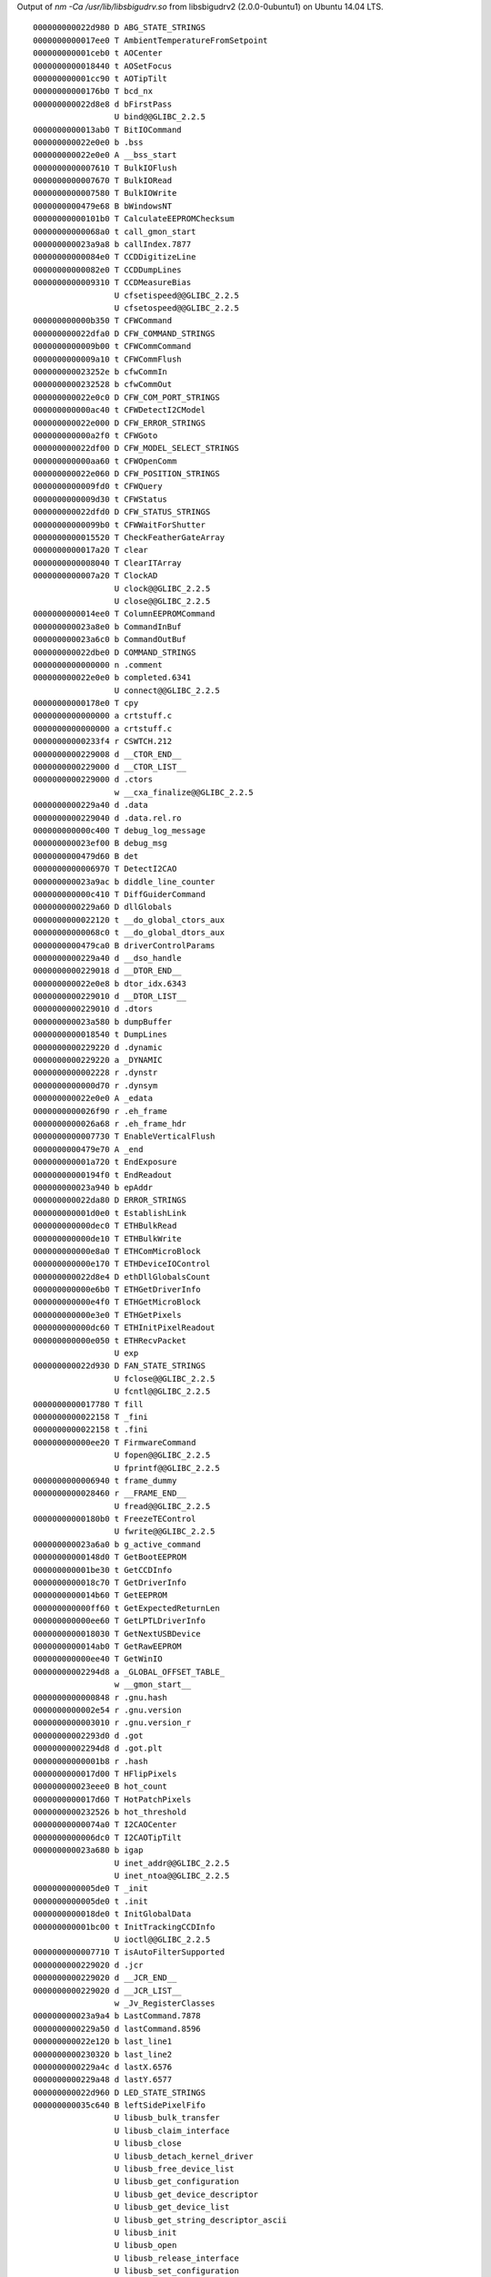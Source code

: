 Output of `nm -Ca /usr/lib/libsbigudrv.so` from libsbigudrv2 (2.0.0-0ubuntu1) on Ubuntu 14.04 LTS.

::

    000000000022d980 D ABG_STATE_STRINGS
    0000000000017ee0 T AmbientTemperatureFromSetpoint
    000000000001ceb0 t AOCenter
    0000000000018440 t AOSetFocus
    000000000001cc90 t AOTipTilt
    00000000000176b0 T bcd_nx
    000000000022d8e8 d bFirstPass
                     U bind@@GLIBC_2.2.5
    0000000000013ab0 T BitIOCommand
    000000000022e0e0 b .bss
    000000000022e0e0 A __bss_start
    0000000000007610 T BulkIOFlush
    0000000000007670 T BulkIORead
    0000000000007580 T BulkIOWrite
    0000000000479e68 B bWindowsNT
    00000000000101b0 T CalculateEEPROMChecksum
    00000000000068a0 t call_gmon_start
    000000000023a9a8 b callIndex.7877
    00000000000084e0 T CCDDigitizeLine
    00000000000082e0 T CCDDumpLines
    0000000000009310 T CCDMeasureBias
                     U cfsetispeed@@GLIBC_2.2.5
                     U cfsetospeed@@GLIBC_2.2.5
    000000000000b350 T CFWCommand
    000000000022dfa0 D CFW_COMMAND_STRINGS
    0000000000009b00 t CFWCommCommand
    0000000000009a10 t CFWCommFlush
    000000000023252e b cfwCommIn
    0000000000232528 b cfwCommOut
    000000000022e0c0 D CFW_COM_PORT_STRINGS
    000000000000ac40 t CFWDetectI2CModel
    000000000022e000 D CFW_ERROR_STRINGS
    000000000000a2f0 t CFWGoto
    000000000022df00 D CFW_MODEL_SELECT_STRINGS
    000000000000aa60 t CFWOpenComm
    000000000022e060 D CFW_POSITION_STRINGS
    0000000000009fd0 t CFWQuery
    0000000000009d30 t CFWStatus
    000000000022dfd0 D CFW_STATUS_STRINGS
    00000000000099b0 t CFWWaitForShutter
    0000000000015520 T CheckFeatherGateArray
    0000000000017a20 T clear
    0000000000008040 T ClearITArray
    0000000000007a20 T ClockAD
                     U clock@@GLIBC_2.2.5
                     U close@@GLIBC_2.2.5
    0000000000014ee0 T ColumnEEPROMCommand
    000000000023a8e0 b CommandInBuf
    000000000023a6c0 b CommandOutBuf
    000000000022dbe0 D COMMAND_STRINGS
    0000000000000000 n .comment
    000000000022e0e0 b completed.6341
                     U connect@@GLIBC_2.2.5
    00000000000178e0 T cpy
    0000000000000000 a crtstuff.c
    0000000000000000 a crtstuff.c
    00000000000233f4 r CSWTCH.212
    0000000000229008 d __CTOR_END__
    0000000000229000 d __CTOR_LIST__
    0000000000229000 d .ctors
                     w __cxa_finalize@@GLIBC_2.2.5
    0000000000229a40 d .data
    0000000000229040 d .data.rel.ro
    000000000000c400 T debug_log_message
    000000000023ef00 B debug_msg
    0000000000479d60 B det
    0000000000006970 T DetectI2CAO
    000000000023a9ac b diddle_line_counter
    000000000000c410 T DiffGuiderCommand
    0000000000229a60 D dllGlobals
    0000000000022120 t __do_global_ctors_aux
    00000000000068c0 t __do_global_dtors_aux
    0000000000479ca0 B driverControlParams
    0000000000229a40 d __dso_handle
    0000000000229018 d __DTOR_END__
    000000000022e0e8 b dtor_idx.6343
    0000000000229010 d __DTOR_LIST__
    0000000000229010 d .dtors
    000000000023a580 b dumpBuffer
    0000000000018540 t DumpLines
    0000000000229220 d .dynamic
    0000000000229220 a _DYNAMIC
    0000000000002228 r .dynstr
    0000000000000d70 r .dynsym
    000000000022e0e0 A _edata
    0000000000026f90 r .eh_frame
    0000000000026a68 r .eh_frame_hdr
    0000000000007730 T EnableVerticalFlush
    0000000000479e70 A _end
    000000000001a720 t EndExposure
    00000000000194f0 t EndReadout
    000000000023a940 b epAddr
    000000000022da80 D ERROR_STRINGS
    000000000001d0e0 t EstablishLink
    000000000000dec0 T ETHBulkRead
    000000000000de10 T ETHBulkWrite
    000000000000e8a0 T ETHComMicroBlock
    000000000000e170 T ETHDeviceIOControl
    000000000022d8e4 D ethDllGlobalsCount
    000000000000e6b0 T ETHGetDriverInfo
    000000000000e4f0 T ETHGetMicroBlock
    000000000000e3e0 T ETHGetPixels
    000000000000dc60 T ETHInitPixelReadout
    000000000000e050 t ETHRecvPacket
                     U exp
    000000000022d930 D FAN_STATE_STRINGS
                     U fclose@@GLIBC_2.2.5
                     U fcntl@@GLIBC_2.2.5
    0000000000017780 T fill
    0000000000022158 T _fini
    0000000000022158 t .fini
    000000000000ee20 T FirmwareCommand
                     U fopen@@GLIBC_2.2.5
                     U fprintf@@GLIBC_2.2.5
    0000000000006940 t frame_dummy
    0000000000028460 r __FRAME_END__
                     U fread@@GLIBC_2.2.5
    00000000000180b0 t FreezeTEControl
                     U fwrite@@GLIBC_2.2.5
    000000000023a6a0 b g_active_command
    00000000000148d0 T GetBootEEPROM
    000000000001be30 t GetCCDInfo
    0000000000018c70 T GetDriverInfo
    0000000000014b60 T GetEEPROM
    000000000000ff60 t GetExpectedReturnLen
    000000000000ee60 T GetLPTLDriverInfo
    0000000000018030 T GetNextUSBDevice
    0000000000014ab0 T GetRawEEPROM
    000000000000ee40 T GetWinIO
    00000000002294d8 a _GLOBAL_OFFSET_TABLE_
                     w __gmon_start__
    0000000000000848 r .gnu.hash
    0000000000002e54 r .gnu.version
    0000000000003010 r .gnu.version_r
    00000000002293d0 d .got
    00000000002294d8 d .got.plt
    00000000000001b8 r .hash
    0000000000017d00 T HFlipPixels
    000000000023eee0 B hot_count
    0000000000017d60 T HotPatchPixels
    0000000000232526 b hot_threshold
    00000000000074a0 T I2CAOCenter
    0000000000006dc0 T I2CAOTipTilt
    000000000023a680 b igap
                     U inet_addr@@GLIBC_2.2.5
                     U inet_ntoa@@GLIBC_2.2.5
    0000000000005de0 T _init
    0000000000005de0 t .init
    0000000000018de0 t InitGlobalData
    000000000001bc00 t InitTrackingCCDInfo
                     U ioctl@@GLIBC_2.2.5
    0000000000007710 T isAutoFilterSupported
    0000000000229020 d .jcr
    0000000000229020 d __JCR_END__
    0000000000229020 d __JCR_LIST__
                     w _Jv_RegisterClasses
    000000000023a9a4 b LastCommand.7878
    0000000000229a50 d lastCommand.8596
    000000000022e120 b last_line1
    0000000000230320 b last_line2
    0000000000229a4c d lastX.6576
    0000000000229a48 d lastY.6577
    000000000022d960 D LED_STATE_STRINGS
    000000000035c640 B leftSidePixelFifo
                     U libusb_bulk_transfer
                     U libusb_claim_interface
                     U libusb_close
                     U libusb_detach_kernel_driver
                     U libusb_free_device_list
                     U libusb_get_configuration
                     U libusb_get_device_descriptor
                     U libusb_get_device_list
                     U libusb_get_string_descriptor_ascii
                     U libusb_init
                     U libusb_open
                     U libusb_release_interface
                     U libusb_set_configuration
                     U log
    000000000000f5a0 T LPTCameraOut
    000000000000f110 T LPTClearImagingArray
    000000000000f0b0 T LPTClearTrackingArray
    000000000000f170 T LPTClockAD
    000000000000f340 T LPTDumpImagingLines
    000000000000f240 T LPTDumpST5CLines
    000000000000f2d0 T LPTDumpTrackingLines
    000000000000f030 T LPTGetIRQL
    000000000000f4c0 T LPTGetMicroBlock
    000000000000f3b0 T LPTGetPixels
    000000000000efd0 T LPTGetUSTimer
    000000000000f600 T LPTInitPort
    000000000000f530 T LPTSendMicroBlock
    000000000000f070 T LPTSetIRQL
    000000000000f1d0 T LPTSetVdd
    000000000001bab0 t make_n_modes
    0000000000232560 b m_buf
    000000000022d9a0 D MC_READOUT_SUBCOMMAND_STRINGS
                     U memcpy@@GLIBC_2.2.5
    000000000000f8b0 T MFCommand
    000000000000f650 t MFDetectModel
    000000000000f700 t MFQuery
    00000000000111d0 T MicroCommand
    0000000000013660 T MicroGetPixels
    0000000000010580 t MicroGetPixelsFromChannelA
    0000000000010260 t MicroGetPixelsFromChannelB
    0000000000013d40 T MicroInitADGain
    0000000000014110 T MicroInitPixelReadout
    00000000000195e0 t MiscellaneousControl
    0000000000229048 d m_pCommand
    0000000000229040 d m_pData
    0000000000229050 d m_pPacketLength
    0000000000229058 d m_pRxLen
    0000000000229060 d m_pStatus
    0000000000017f50 T ms_clock
    0000000000018000 T MyTickCount
                     U nanosleep@@GLIBC_2.2.5
    0000000000232548 b nBytesRd
    000000000023a920 b nBytesRd
    0000000000232550 b nBytesWr
    000000000023a928 b nBytesWr
    0000000000000190 r .note.gnu.build-id
    0000000000017b30 T OffHorzBinPixels
    0000000000232524 b offset
    00000000000080c0 T OffsetITArray
    0000000000017cc0 T OffsetPixels
    0000000000007a90 T OffsetST5CArray
    0000000000017ae0 T OffVertBinPixels
    0000000000019040 t OpenCloseDevice
    000000000000eeb0 T OpenCloseLPTLDevice
                     U open@@GLIBC_2.2.5
    0000000000000000 a parao.c
    0000000000000000 a parbulkio.c
    0000000000000000 a parccd.c
    0000000000000000 a parcfw.c
    000000000023a9a2 B parComActive
    0000000000000000 a pardebug.c
    0000000000000000 a pardiffg.c
    0000000000479d40 B pardrv_spm
    0000000000000000 a pareth.c
    0000000000000000 a parfirm.c
    0000000000000000 a parlpt.c
    0000000000000000 a parmf.c
    0000000000000000 a parmicro.c
    0000000000000000 a parreg.c
    0000000000000000 a parstf.c
    0000000000000000 a parstfclass.c
    0000000000000000 a parstx.c
    0000000000000000 a parusb.c
    0000000000000000 a parusbi.c
    0000000000000000 a parusbio.c
    0000000000000000 a parusbl.c
    0000000000000000 a parusbm.c
    0000000000000000 a parutil.c
    0000000000000000 a parwin64.c
    0000000000479c80 B pDllGlobals
    0000000000232540 b pipelineFull.8044
    0000000000005df8 t .plt
    0000000000018bd0 T PulseOut
    0000000000014ca0 T PutBootEEPROM
    0000000000014820 T PutEEPROM
    0000000000018660 T QueryCommandStatus
    000000000000d230 T QueryEthernet
    000000000000c780 T QueryEthernet2
    000000000001b630 t QueryTemperatureStatus
    00000000000180a0 T rdtsc
                     U read@@GLIBC_2.2.5
    000000000001cb10 t ReadOffset2
    0000000000010160 T ReadoutCommandGetsPixelData
    000000000001ac40 t ReadoutLine
                     U recvfrom@@GLIBC_2.2.5
                     U recv@@GLIBC_2.2.5
    0000000000003050 r .rela.dyn
    0000000000004e08 r .rela.plt
    00000000000176a0 T RelayClick
    000000000023f000 B rightSidePixelFifo
    0000000000022180 r .rodata
    00000000000233e0 r romMSNtoID
    000000000022e100 b rowCounter.8177
    0000000000016850 T RWUSBI2C
    0000000000232522 b saturation
    000000000022ddc0 D SBIG_COMMAND_NAME_STRINGS
    0000000000000000 a sbigudrv.c
    000000000023a9a0 B sbigUDRVHandle
    000000000001edd0 T SBIGUnivDrvCommand
    0000000000017a00 T scat
    00000000000179e0 T scpy
                     U send@@GLIBC_2.2.5
                     U sendto@@GLIBC_2.2.5
    000000000023a9c0 b serialDataOut
    0000000000017db0 T SetpointFromAmbientTemperature
    0000000000017e10 T SetpointFromTemperature
                     U setsockopt@@GLIBC_2.2.5
    00000000000182d0 t SetTemperatureRegulation
    000000000001b3f0 t SetTemperatureRegulation2
    00000000000078c0 T SetVdd
                     U shutdown@@GLIBC_2.2.5
    000000000022d900 D SHUTTER_COMMAND_STRINGS
    0000000000479d48 B shutterEdge
    000000000022d940 D SHUTTER_STATE_STRINGS
    0000000000017f60 T Sleep
                     U socket@@GLIBC_2.2.5
                     U sprintf@@GLIBC_2.2.5
                     U sqrt
    0000000000023ab0 r ST7_AD_REGS
    0000000000019780 t StartExposure
    000000000001cf80 t StartReadout
    000000000022de40 D ST_CAMERA_NAME_STRINGS
                     U stderr@@GLIBC_2.2.5
    0000000000024150 r STF8_BOTTOM
    0000000000229080 d STF8_CAMERA_NAME
    0000000000024100 r STF8_HEIGHT
    0000000000024140 r STF8_LEFT
    0000000000024120 r STF8_PIXEL_HEIGHT
    0000000000024110 r STF8_PIXEL_WIDTH
    0000000000024160 r STF8_RIGHT
    0000000000024130 r STF8_TOP
    00000000000240f0 r STF8_WIDTH
    00000000000240b0 r STF_BOTTOM
    00000000002291a0 d STF_CAMERA_NAME
    00000000000157c0 T STFDownloadReadoutParams
    0000000000023ff0 r STF_HEIGHT
    0000000000024090 r STF_LEFT
    0000000000024030 r STF_PIXEL_HEIGHT
    0000000000024050 r STF_PIXEL_WIDTH
    00000000000240d0 r STF_RIGHT
    0000000000024070 r STF_TOP
    0000000000024010 r STF_WIDTH
    0000000000023fb0 r STL_BOTTOM
    00000000002290a0 d STL_CAMERA_NAME
    0000000000023ef0 r STL_HEIGHT
    0000000000023f90 r STL_LEFT
    0000000000023f30 r STL_PIXEL_HEIGHT
    0000000000023f50 r STL_PIXEL_WIDTH
    0000000000023fd0 r STL_RIGHT
    0000000000023f70 r STL_TOP
    0000000000023f10 r STL_WIDTH
                     U strcmp@@GLIBC_2.2.5
                     U strcpy@@GLIBC_2.2.5
                     U strstr@@GLIBC_2.2.5
    0000000000024400 r STT_BOTTOM
    00000000002291e0 d STT_CAMERA_NAME
    0000000000024380 r STT_HEIGHT
    00000000000243e0 r STT_LEFT
    0000000000024440 r STT_PIXEL_HEIGHT
    0000000000024460 r STT_PIXEL_WIDTH
    0000000000024420 r STT_RIGHT
    00000000000243c0 r STT_TOP
    00000000000243a0 r STT_WIDTH
    00000000000165e0 T STXAdjustGains
    0000000000023a90 r STX_AD_REGS
    0000000000015ed0 T STXAutoFreeze
    0000000000024280 r STX_BOTTOM
    0000000000229140 d STX_CAMERA_NAME
    0000000000015f20 T STXDownloadReadoutParams
    0000000000016100 T STXGetCCDSizeInfo
    0000000000016550 T STXGetEzUSBVersion
    00000000000163b0 T STXGetTemperatureData
    0000000000024180 r STX_HEIGHT
    00000000002290e0 d STXL_CAMERA_NAME
    0000000000024240 r STX_LEFT
    0000000000024300 r STX_PIXEL_HEIGHT
    0000000000024340 r STX_PIXEL_WIDTH
    00000000000242c0 r STX_RIGHT
    0000000000024200 r STX_TOP
    00000000000241c0 r STX_WIDTH
    0000000000017c60 T SubtractPixels
    0000000000017640 T swap_bytes
    00000000000179a0 T swapcpy
    0000000000017660 T swap_long
    000000000001cd90 t T.443
                     U tcflush@@GLIBC_2.2.5
                     U tcgetattr@@GLIBC_2.2.5
                     U tcsetattr@@GLIBC_2.2.5
    0000000000017e70 T TemperatureFromSetpoint
    000000000023aae0 B temp_video
    000000000023cce0 B temp_video2
    00000000000068a0 t .text
    0000000000232520 b threshold
                     U time@@GLIBC_2.2.5
    0000000000017fb0 T TimerDelay
                     U times@@GLIBC_2.2.5
    00000000000150f0 t UploadFeatherGateArray
    00000000000168e0 T USBADControl
    0000000000016ab0 T USBClearArray
    000000000022d8e0 D usbDllGlobalsCount
    0000000000016a40 T USBDumpLines
    0000000000016770 T USBFlushPipes
    0000000000016710 T USBGetAlternateMicroBlock
    0000000000016790 T USBGetMicroBlock
    0000000000016b30 T USBGetPixels
    0000000000479c70 B usbIGA
    0000000000016d90 T USBLDRIVER_FlushPipes
    0000000000016f60 T USBLDRIVER_ReadAlternatePipe
    0000000000016fd0 T USBLDRIVER_ReadComPipe
    0000000000016e80 T USBLDRIVER_ReadPixelPipe
    0000000000016d80 T USBLDRIVER_ResetPipes
    0000000000016da0 T USBLDRIVER_WriteAlternatePipe
    0000000000016e10 T USBLDRIVER_WriteComPipe
    0000000000017040 T USBLGetDriverInfo
    00000000000170a0 T USBLOpenCloseDevice
    0000000000016af0 T USBManClocks
    0000000000016840 T USBOpenCloseDevice
    0000000000016740 T USBSendAlternateMicroBlock
    0000000000016810 T USBSendMicroBlock
    0000000000016a00 T USBSetVdd
    00000000000139c0 T UserEEPROMCommand
    0000000000011090 t ValGetMicroAck
    0000000000010890 t ValGetMicroBlock
    000000000000ef70 T WINDeviceIOControl
                     U write@@GLIBC_2.2.5
